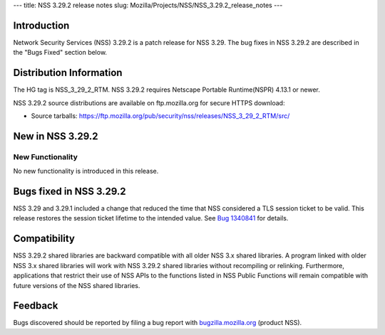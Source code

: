 --- title: NSS 3.29.2 release notes slug:
Mozilla/Projects/NSS/NSS_3.29.2_release_notes ---

.. _Introduction:

Introduction
------------

Network Security Services (NSS) 3.29.2 is a patch release for NSS 3.29.
The bug fixes in NSS 3.29.2 are described in the "Bugs Fixed" section
below.

.. _Distribution_Information:

Distribution Information
------------------------

The HG tag is NSS_3_29_2_RTM. NSS 3.29.2 requires Netscape Portable
Runtime(NSPR) 4.13.1 or newer.

NSS 3.29.2 source distributions are available on ftp.mozilla.org for
secure HTTPS download:

-  Source tarballs:
   https://ftp.mozilla.org/pub/security/nss/releases/NSS_3_29_2_RTM/src/

.. _New_in_NSS_3.29.2:

New in NSS 3.29.2
-----------------

.. _New_Functionality:

New Functionality
~~~~~~~~~~~~~~~~~

No new functionality is introduced in this release.

.. _Bugs_fixed_in_NSS_3.29.2:

Bugs fixed in NSS 3.29.2
------------------------

NSS 3.29 and 3.29.1 included a change that reduced the time that NSS
considered a TLS session ticket to be valid. This release restores the
session ticket lifetime to the intended value. See `Bug
1340841 <https://bugzilla.mozilla.org/show_bug.cgi?id=1340841>`__ for
details.

.. _Compatibility:

Compatibility
-------------

NSS 3.29.2 shared libraries are backward compatible with all older NSS
3.x shared libraries. A program linked with older NSS 3.x shared
libraries will work with NSS 3.29.2 shared libraries without recompiling
or relinking. Furthermore, applications that restrict their use of NSS
APIs to the functions listed in NSS Public Functions will remain
compatible with future versions of the NSS shared libraries.

.. _Feedback:

Feedback
--------

Bugs discovered should be reported by filing a bug report with
`bugzilla.mozilla.org <https://bugzilla.mozilla.org/enter_bug.cgi?product=NSS>`__
(product NSS).
